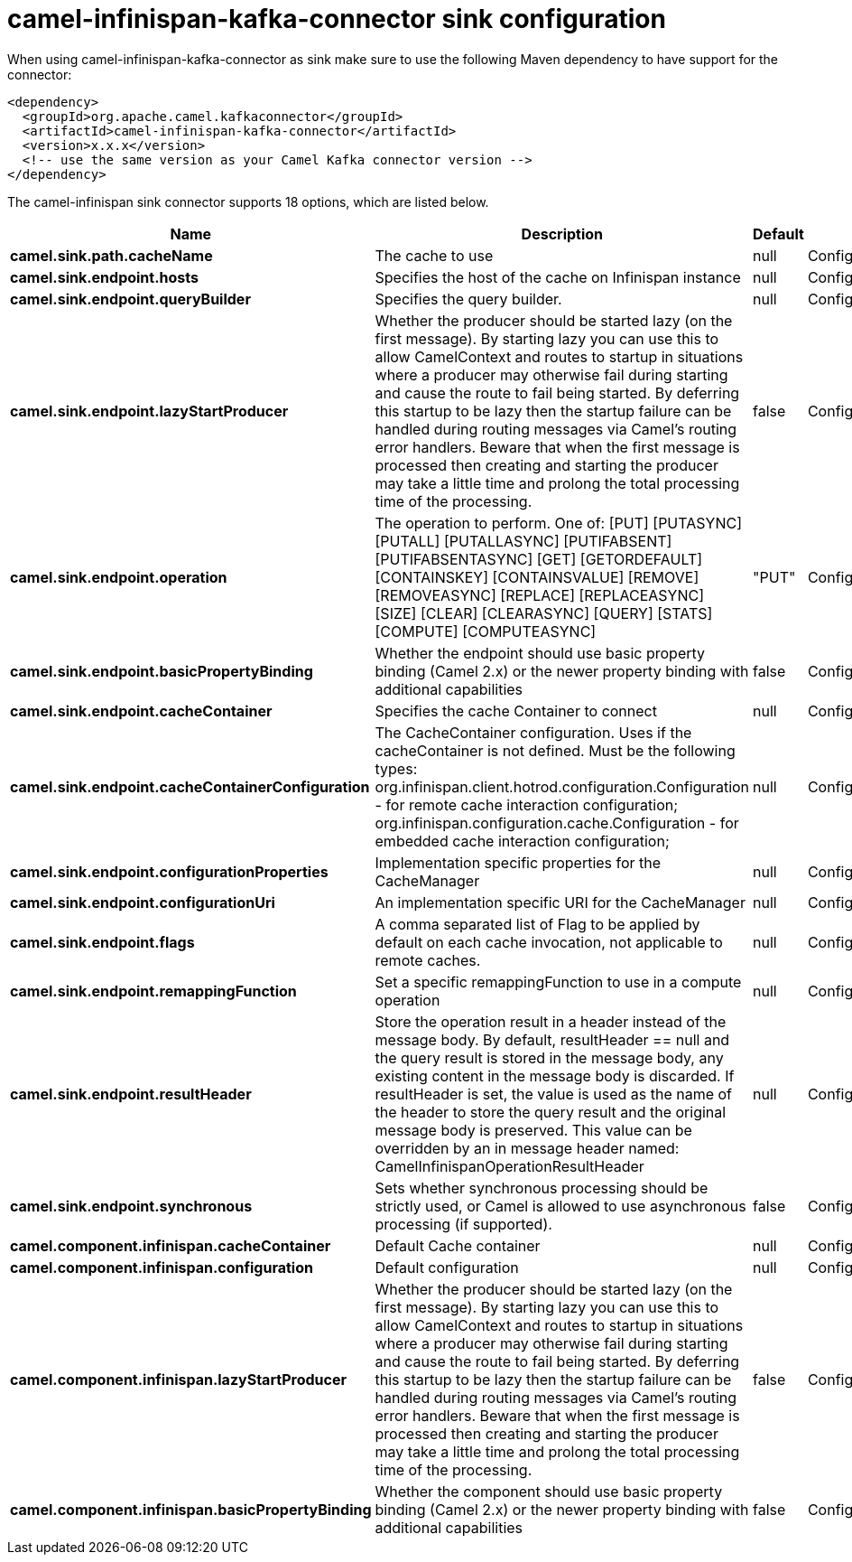 // kafka-connector options: START
[[camel-infinispan-kafka-connector-sink]]
= camel-infinispan-kafka-connector sink configuration

When using camel-infinispan-kafka-connector as sink make sure to use the following Maven dependency to have support for the connector:

[source,xml]
----
<dependency>
  <groupId>org.apache.camel.kafkaconnector</groupId>
  <artifactId>camel-infinispan-kafka-connector</artifactId>
  <version>x.x.x</version>
  <!-- use the same version as your Camel Kafka connector version -->
</dependency>
----


The camel-infinispan sink connector supports 18 options, which are listed below.



[width="100%",cols="2,5,^1,2",options="header"]
|===
| Name | Description | Default | Priority
| *camel.sink.path.cacheName* | The cache to use | null | ConfigDef.Importance.HIGH
| *camel.sink.endpoint.hosts* | Specifies the host of the cache on Infinispan instance | null | ConfigDef.Importance.MEDIUM
| *camel.sink.endpoint.queryBuilder* | Specifies the query builder. | null | ConfigDef.Importance.MEDIUM
| *camel.sink.endpoint.lazyStartProducer* | Whether the producer should be started lazy (on the first message). By starting lazy you can use this to allow CamelContext and routes to startup in situations where a producer may otherwise fail during starting and cause the route to fail being started. By deferring this startup to be lazy then the startup failure can be handled during routing messages via Camel's routing error handlers. Beware that when the first message is processed then creating and starting the producer may take a little time and prolong the total processing time of the processing. | false | ConfigDef.Importance.MEDIUM
| *camel.sink.endpoint.operation* | The operation to perform. One of: [PUT] [PUTASYNC] [PUTALL] [PUTALLASYNC] [PUTIFABSENT] [PUTIFABSENTASYNC] [GET] [GETORDEFAULT] [CONTAINSKEY] [CONTAINSVALUE] [REMOVE] [REMOVEASYNC] [REPLACE] [REPLACEASYNC] [SIZE] [CLEAR] [CLEARASYNC] [QUERY] [STATS] [COMPUTE] [COMPUTEASYNC] | "PUT" | ConfigDef.Importance.MEDIUM
| *camel.sink.endpoint.basicPropertyBinding* | Whether the endpoint should use basic property binding (Camel 2.x) or the newer property binding with additional capabilities | false | ConfigDef.Importance.MEDIUM
| *camel.sink.endpoint.cacheContainer* | Specifies the cache Container to connect | null | ConfigDef.Importance.MEDIUM
| *camel.sink.endpoint.cacheContainerConfiguration* | The CacheContainer configuration. Uses if the cacheContainer is not defined. Must be the following types: org.infinispan.client.hotrod.configuration.Configuration - for remote cache interaction configuration; org.infinispan.configuration.cache.Configuration - for embedded cache interaction configuration; | null | ConfigDef.Importance.MEDIUM
| *camel.sink.endpoint.configurationProperties* | Implementation specific properties for the CacheManager | null | ConfigDef.Importance.MEDIUM
| *camel.sink.endpoint.configurationUri* | An implementation specific URI for the CacheManager | null | ConfigDef.Importance.MEDIUM
| *camel.sink.endpoint.flags* | A comma separated list of Flag to be applied by default on each cache invocation, not applicable to remote caches. | null | ConfigDef.Importance.MEDIUM
| *camel.sink.endpoint.remappingFunction* | Set a specific remappingFunction to use in a compute operation | null | ConfigDef.Importance.MEDIUM
| *camel.sink.endpoint.resultHeader* | Store the operation result in a header instead of the message body. By default, resultHeader == null and the query result is stored in the message body, any existing content in the message body is discarded. If resultHeader is set, the value is used as the name of the header to store the query result and the original message body is preserved. This value can be overridden by an in message header named: CamelInfinispanOperationResultHeader | null | ConfigDef.Importance.MEDIUM
| *camel.sink.endpoint.synchronous* | Sets whether synchronous processing should be strictly used, or Camel is allowed to use asynchronous processing (if supported). | false | ConfigDef.Importance.MEDIUM
| *camel.component.infinispan.cacheContainer* | Default Cache container | null | ConfigDef.Importance.MEDIUM
| *camel.component.infinispan.configuration* | Default configuration | null | ConfigDef.Importance.MEDIUM
| *camel.component.infinispan.lazyStartProducer* | Whether the producer should be started lazy (on the first message). By starting lazy you can use this to allow CamelContext and routes to startup in situations where a producer may otherwise fail during starting and cause the route to fail being started. By deferring this startup to be lazy then the startup failure can be handled during routing messages via Camel's routing error handlers. Beware that when the first message is processed then creating and starting the producer may take a little time and prolong the total processing time of the processing. | false | ConfigDef.Importance.MEDIUM
| *camel.component.infinispan.basicPropertyBinding* | Whether the component should use basic property binding (Camel 2.x) or the newer property binding with additional capabilities | false | ConfigDef.Importance.MEDIUM
|===
// kafka-connector options: END
